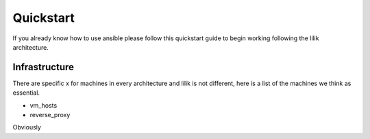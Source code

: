 ..

Quickstart
==========

If you already know how to use ansible please follow this quickstart guide to begin working following the lilik architecture.

Infrastructure
--------------

There are specific x for machines in every architecture and lilik is not different, here is a list of the machines we think as essential.

* vm_hosts
* reverse_proxy

Obviously
